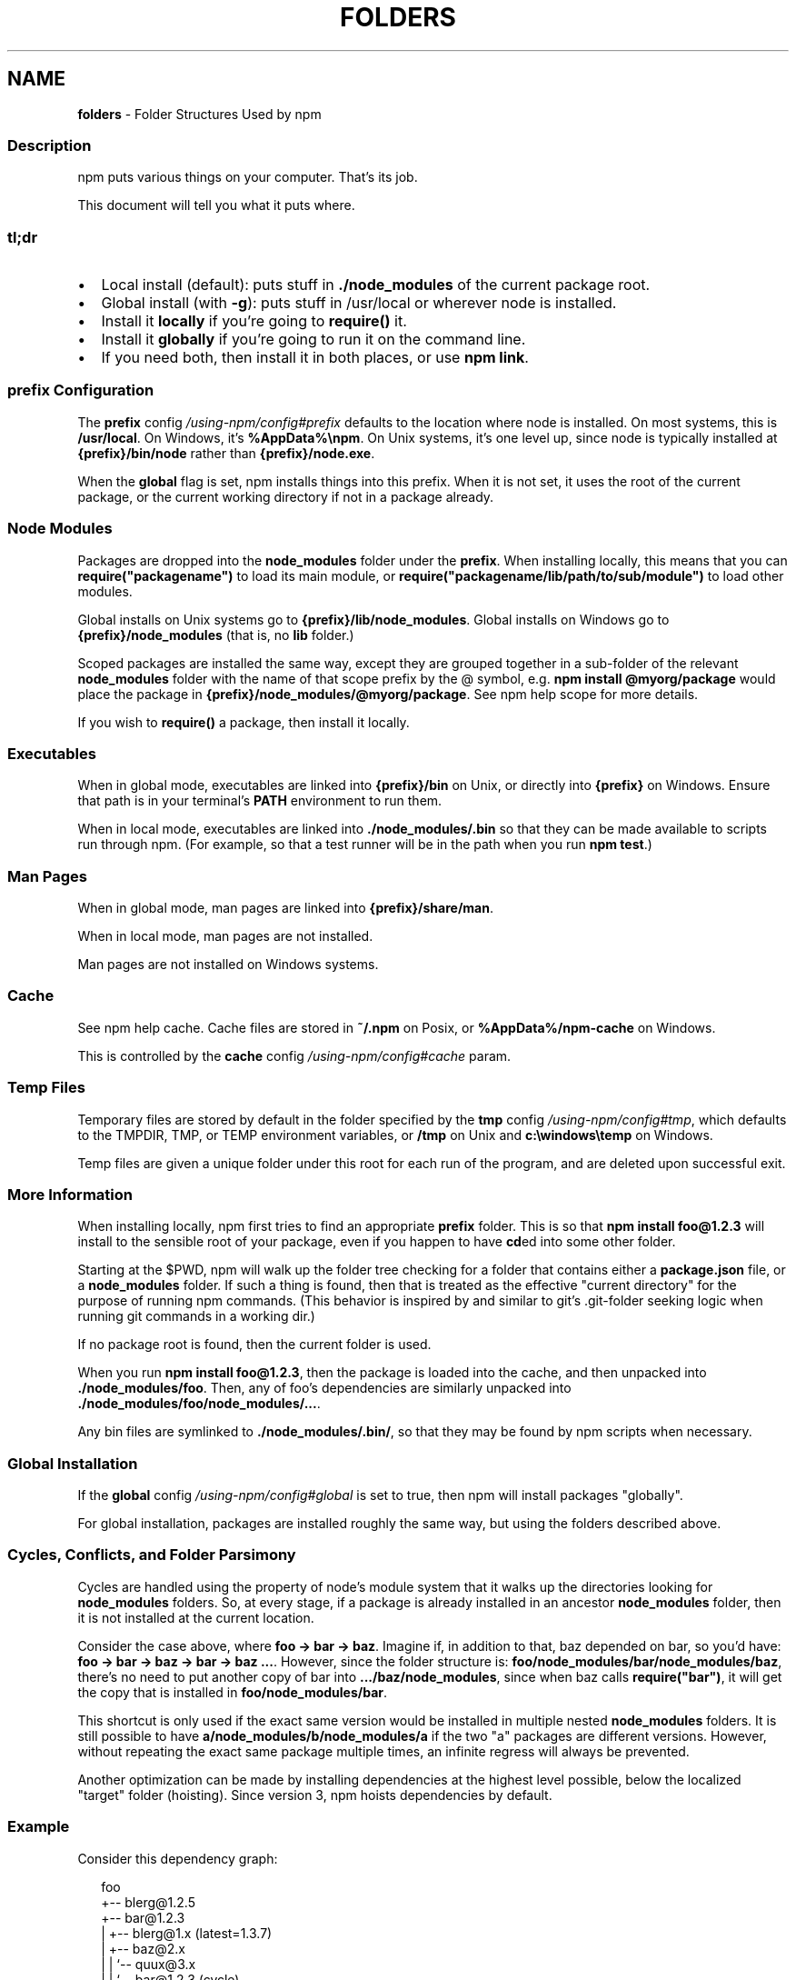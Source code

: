 .TH "FOLDERS" "5" "October 2022" "" ""
.SH "NAME"
\fBfolders\fR \- Folder Structures Used by npm
.SS Description
.P
npm puts various things on your computer\.  That's its job\.
.P
This document will tell you what it puts where\.
.SS tl;dr
.RS 0
.IP \(bu 2
Local install (default): puts stuff in \fB\|\./node_modules\fP of the current
package root\.
.IP \(bu 2
Global install (with \fB\-g\fP): puts stuff in /usr/local or wherever node
is installed\.
.IP \(bu 2
Install it \fBlocally\fR if you're going to \fBrequire()\fP it\.
.IP \(bu 2
Install it \fBglobally\fR if you're going to run it on the command line\.
.IP \(bu 2
If you need both, then install it in both places, or use \fBnpm link\fP\|\.

.RE
.SS prefix Configuration
.P
The \fBprefix\fP config \fI/using\-npm/config#prefix\fR defaults to the location where
node is installed\. On most systems, this is \fB/usr/local\fP\|\. On Windows, it's
\fB%AppData%\\npm\fP\|\. On Unix systems, it's one level up, since node is typically
installed at \fB{prefix}/bin/node\fP rather than \fB{prefix}/node\.exe\fP\|\.
.P
When the \fBglobal\fP flag is set, npm installs things into this prefix\.
When it is not set, it uses the root of the current package, or the
current working directory if not in a package already\.
.SS Node Modules
.P
Packages are dropped into the \fBnode_modules\fP folder under the \fBprefix\fP\|\.
When installing locally, this means that you can
\fBrequire("packagename")\fP to load its main module, or
\fBrequire("packagename/lib/path/to/sub/module")\fP to load other modules\.
.P
Global installs on Unix systems go to \fB{prefix}/lib/node_modules\fP\|\.
Global installs on Windows go to \fB{prefix}/node_modules\fP (that is, no
\fBlib\fP folder\.)
.P
Scoped packages are installed the same way, except they are grouped together
in a sub\-folder of the relevant \fBnode_modules\fP folder with the name of that
scope prefix by the @ symbol, e\.g\. \fBnpm install @myorg/package\fP would place
the package in \fB{prefix}/node_modules/@myorg/package\fP\|\. See
npm help scope for more details\.
.P
If you wish to \fBrequire()\fP a package, then install it locally\.
.SS Executables
.P
When in global mode, executables are linked into \fB{prefix}/bin\fP on Unix,
or directly into \fB{prefix}\fP on Windows\.  Ensure that path is in your
terminal's \fBPATH\fP environment to run them\.
.P
When in local mode, executables are linked into
\fB\|\./node_modules/\.bin\fP so that they can be made available to scripts run
through npm\.  (For example, so that a test runner will be in the path
when you run \fBnpm test\fP\|\.)
.SS Man Pages
.P
When in global mode, man pages are linked into \fB{prefix}/share/man\fP\|\.
.P
When in local mode, man pages are not installed\.
.P
Man pages are not installed on Windows systems\.
.SS Cache
.P
See npm help cache\.  Cache files are stored in \fB~/\.npm\fP on Posix, or
\fB%AppData%/npm\-cache\fP on Windows\.
.P
This is controlled by the \fBcache\fP config \fI/using\-npm/config#cache\fR param\.
.SS Temp Files
.P
Temporary files are stored by default in the folder specified by the
\fBtmp\fP config \fI/using\-npm/config#tmp\fR, which defaults to the TMPDIR, TMP, or
TEMP environment variables, or \fB/tmp\fP on Unix and \fBc:\\windows\\temp\fP on Windows\.
.P
Temp files are given a unique folder under this root for each run of the
program, and are deleted upon successful exit\.
.SS More Information
.P
When installing locally, npm first tries to find an appropriate
\fBprefix\fP folder\.  This is so that \fBnpm install foo@1\.2\.3\fP will install
to the sensible root of your package, even if you happen to have \fBcd\fPed
into some other folder\.
.P
Starting at the $PWD, npm will walk up the folder tree checking for a
folder that contains either a \fBpackage\.json\fP file, or a \fBnode_modules\fP
folder\.  If such a thing is found, then that is treated as the effective
"current directory" for the purpose of running npm commands\.  (This
behavior is inspired by and similar to git's \.git\-folder seeking
logic when running git commands in a working dir\.)
.P
If no package root is found, then the current folder is used\.
.P
When you run \fBnpm install foo@1\.2\.3\fP, then the package is loaded into
the cache, and then unpacked into \fB\|\./node_modules/foo\fP\|\.  Then, any of
foo's dependencies are similarly unpacked into
\fB\|\./node_modules/foo/node_modules/\.\.\.\fP\|\.
.P
Any bin files are symlinked to \fB\|\./node_modules/\.bin/\fP, so that they may
be found by npm scripts when necessary\.
.SS Global Installation
.P
If the \fBglobal\fP config \fI/using\-npm/config#global\fR is set to true, then npm will
install packages "globally"\.
.P
For global installation, packages are installed roughly the same way,
but using the folders described above\.
.SS Cycles, Conflicts, and Folder Parsimony
.P
Cycles are handled using the property of node's module system that it
walks up the directories looking for \fBnode_modules\fP folders\.  So, at every
stage, if a package is already installed in an ancestor \fBnode_modules\fP
folder, then it is not installed at the current location\.
.P
Consider the case above, where \fBfoo \-> bar \-> baz\fP\|\.  Imagine if, in
addition to that, baz depended on bar, so you'd have:
\fBfoo \-> bar \-> baz \-> bar \-> baz \.\.\.\fP\|\.  However, since the folder
structure is: \fBfoo/node_modules/bar/node_modules/baz\fP, there's no need to
put another copy of bar into \fB\|\.\.\./baz/node_modules\fP, since when baz calls
\fBrequire("bar")\fP, it will get the copy that is installed in
\fBfoo/node_modules/bar\fP\|\.
.P
This shortcut is only used if the exact same
version would be installed in multiple nested \fBnode_modules\fP folders\.  It
is still possible to have \fBa/node_modules/b/node_modules/a\fP if the two
"a" packages are different versions\.  However, without repeating the
exact same package multiple times, an infinite regress will always be
prevented\.
.P
Another optimization can be made by installing dependencies at the
highest level possible, below the localized "target" folder (hoisting)\.
Since version 3, npm hoists dependencies by default\.
.SS Example
.P
Consider this dependency graph:
.P
.RS 2
.nf
foo
+\-\- blerg@1\.2\.5
+\-\- bar@1\.2\.3
|   +\-\- blerg@1\.x (latest=1\.3\.7)
|   +\-\- baz@2\.x
|   |   `\-\- quux@3\.x
|   |       `\-\- bar@1\.2\.3 (cycle)
|   `\-\- asdf@*
`\-\- baz@1\.2\.3
    `\-\- quux@3\.x
        `\-\- bar
.fi
.RE
.P
In this case, we might expect a folder structure like this
(with all dependencies hoisted to the highest level possible):
.P
.RS 2
.nf
foo
+\-\- node_modules
    +\-\- blerg (1\.2\.5) <\-\-\-[A]
    +\-\- bar (1\.2\.3) <\-\-\-[B]
    |   +\-\- node_modules
    |       +\-\- baz (2\.0\.2) <\-\-\-[C]
    +\-\- asdf (2\.3\.4)
    +\-\- baz (1\.2\.3) <\-\-\-[D]
    +\-\- quux (3\.2\.0) <\-\-\-[E]
.fi
.RE
.P
Since foo depends directly on \fBbar@1\.2\.3\fP and \fBbaz@1\.2\.3\fP, those are
installed in foo's \fBnode_modules\fP folder\.
.P
Even though the latest copy of blerg is 1\.3\.7, foo has a specific
dependency on version 1\.2\.5\.  So, that gets installed at [A]\.  Since the
parent installation of blerg satisfies bar's dependency on \fBblerg@1\.x\fP,
it does not install another copy under [B]\.
.P
Bar [B] also has dependencies on baz and asdf\.  Because it depends on \fBbaz@2\.x\fP, it cannot
re\-use the \fBbaz@1\.2\.3\fP installed in the parent \fBnode_modules\fP folder [D],
and must install its own copy [C]\. In order to minimize duplication, npm hoists
dependencies to the top level by default, so asdf is installed under [A]\.
.P
Underneath bar, the \fBbaz \-> quux \-> bar\fP dependency creates a cycle\.
However, because bar is already in quux's ancestry [B], it does not
unpack another copy of bar into that folder\. Likewise, quux's [E]
folder tree is empty, because its dependency on bar is satisfied
by the parent folder copy installed at [B]\.
.P
For a graphical breakdown of what is installed where, use \fBnpm ls\fP\|\.
.SS Publishing
.P
Upon publishing, npm will look in the \fBnode_modules\fP folder\.  If any of
the items there are not in the \fBbundleDependencies\fP array, then they will
not be included in the package tarball\.
.P
This allows a package maintainer to install all of their dependencies
(and dev dependencies) locally, but only re\-publish those items that
cannot be found elsewhere\.  See \fBpackage\.json\fP \fI/configuring\-npm/package\-json\fR for more information\.
.SS See also
.RS 0
.IP \(bu 2
package\.json \fI/configuring\-npm/package\-json\fR
.IP \(bu 2
npm help install
.IP \(bu 2
npm help pack
.IP \(bu 2
npm help cache
.IP \(bu 2
npm help config
.IP \(bu 2
npm help npmrc
.IP \(bu 2
npm help config
.IP \(bu 2
npm help publish

.RE

